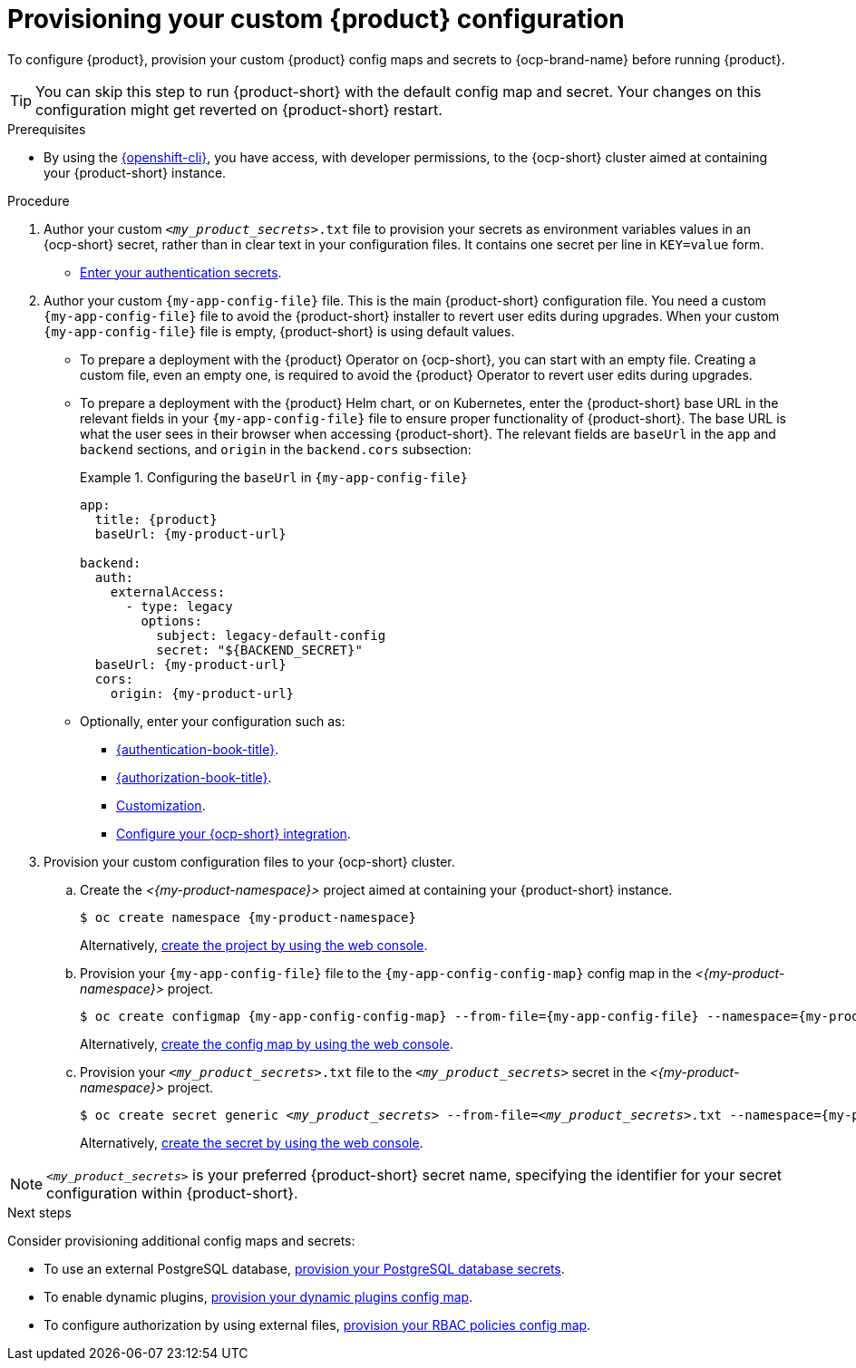 [id="provisioning-your-custom-configuration"]
= Provisioning your custom {product} configuration

To configure {product}, provision your custom {product} config maps and secrets to {ocp-brand-name} before running {product}.

[TIP]
====
You can skip this step to run {product-short} with the default config map and secret.
Your changes on this configuration might get reverted on {product-short} restart.
====

.Prerequisites
* By using the link:https://docs.redhat.com/en/documentation/openshift_container_platform/{ocp-version}/html-single/cli_tools/index#cli-about-cli_cli-developer-commands[{openshift-cli}], you have access, with developer permissions, to the {ocp-short} cluster aimed at containing your {product-short} instance.

.Procedure
. Author your custom `_<my_product_secrets>_.txt` file to provision your secrets as environment variables values in an {ocp-short} secret, rather than in clear text in your configuration files.
It contains one secret per line in `KEY=value` form.
+
* link:{authentication-book-url}[Enter your authentication secrets].

. Author your custom `{my-app-config-file}` file.
This is the main {product-short} configuration file.
You need a custom `{my-app-config-file}` file to avoid the {product-short} installer to revert user edits during upgrades.
When your custom `{my-app-config-file}` file is empty, {product-short} is using default values.

** To prepare a deployment with the {product} Operator on {ocp-short}, you can start with an empty file.
Creating a custom file, even an empty one, is required to avoid the {product} Operator to revert user edits during upgrades.

** To prepare a deployment with the {product} Helm chart, or on Kubernetes, enter the {product-short} base URL in the relevant fields in your `{my-app-config-file}` file to ensure proper functionality of {product-short}.
The base URL is what the user sees in their browser when accessing {product-short}.
The relevant fields are `baseUrl` in the `app` and `backend` sections, and `origin` in the `backend.cors` subsection:
+
.Configuring the `baseUrl` in `{my-app-config-file}`
====
[source,yaml,subs="+attributes,+quotes"]
----
app:
  title: {product}
  baseUrl: {my-product-url}

backend:
  auth:
    externalAccess:
      - type: legacy
        options:
          subject: legacy-default-config
          secret: "${BACKEND_SECRET}"
  baseUrl: {my-product-url}
  cors:
    origin: {my-product-url}
----
====

** Optionally, enter your configuration such as:

*** link:{authentication-book-url}[{authentication-book-title}].
*** link:{authorization-book-url}[{authorization-book-title}].
*** link:{customizing-book-url}[Customization].
*** xref:proc-configuring-an-rhdh-instance-with-tls-in-kubernetes_running-behind-a-proxy[Configure your {ocp-short} integration].

. Provision your custom configuration files to your {ocp-short} cluster.

.. Create the _<{my-product-namespace}>_ project aimed at containing your {product-short} instance.
+
[source,terminal,subs="+attributes,+quotes"]
----
$ oc create namespace {my-product-namespace}
----
+
Alternatively, link:https://docs.redhat.com/en/documentation/openshift_container_platform/{ocp-version}/html-single/building_applications/index#creating-a-project-using-the-web-console_projects[create the project by using the web console].

.. Provision your `{my-app-config-file}` file to the `{my-app-config-config-map}` config map in the _<{my-product-namespace}>_ project.
+
[source,terminal,subs="+attributes,+quotes"]
----
$ oc create configmap {my-app-config-config-map} --from-file={my-app-config-file} --namespace={my-product-namespace}
----
+
Alternatively, link:https://docs.redhat.com/en/documentation/openshift_container_platform/{ocp-version}/html-single/nodes/index#nnodes-pods-configmap-create-from-console_configmaps[create the config map by using the web console].

.. Provision your `_<my_product_secrets>_.txt` file to the `_<my_product_secrets>_` secret in the _<{my-product-namespace}>_ project.
+
[source,terminal,subs="+attributes,+quotes"]
----
$ oc create secret generic `_<my_product_secrets>_` --from-file=`_<my_product_secrets>_.txt` --namespace={my-product-namespace}
----
+
Alternatively,
link:https://docs.redhat.com/en/documentation/openshift_container_platform/{ocp-version}/html-single/nodes/index#nodes-pods-secrets-creating-web-console-secrets_nodes-pods-secrets[create the secret by using the web console].

[NOTE]
====
`_<my_product_secrets>_` is your preferred {product-short} secret name, specifying the identifier for your secret configuration within {product-short}.
====

.Next steps
Consider provisioning additional config maps and secrets:

* To use an external PostgreSQL database, xref:configuring-external-postgresql-databases[provision your PostgreSQL database secrets].


* To enable dynamic plugins, link:{installing-and-viewing-plugins-book-url}[provision your dynamic plugins config map].

* To configure authorization by using external files, link:{authorization-book-url}#managing-authorizations-by-using-external-files[provision your RBAC policies config map].
